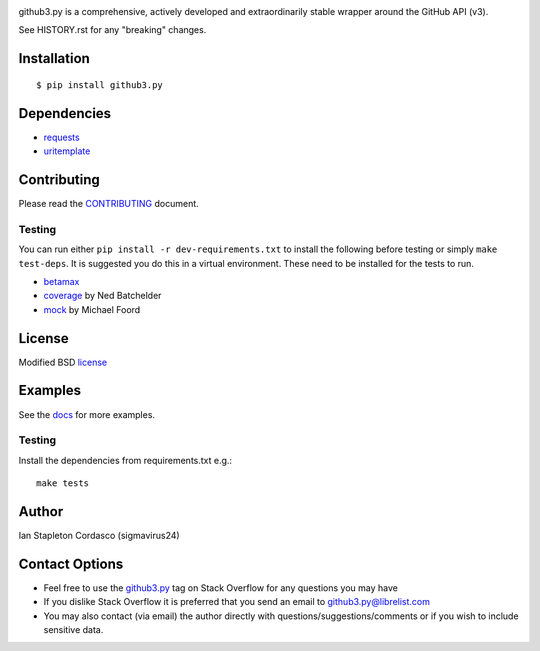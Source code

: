 .. image::
    https://raw.github.com/sigmavirus24/github3.py/master/docs/img/gh3-logo.png

github3.py is a comprehensive, actively developed and extraordinarily stable 
wrapper around the GitHub API (v3).

See HISTORY.rst for any "breaking" changes.

.. image:: https://travis-ci.org/sigmavirus24/github3.py.svg?branch=master
    :target: https://travis-ci.org/sigmavirus24/github3.py

.. image:: https://ci.appveyor.com/api/projects/status/github/sigmavirus24/github3.py?branch=master
    :target: https://ci.appveyor.com/project/sigmavirus24/github3-py/branch/master

Installation
------------

::

    $ pip install github3.py

Dependencies
------------

- requests_
- uritemplate_

.. _requests: https://github.com/kennethreitz/requests
.. _uritemplate: https://github.com/sigmavirus24/uritemplate

Contributing
------------

Please read the `CONTRIBUTING`_ document.

.. _CONTRIBUTING: https://github.com/sigmavirus24/github3.py/blob/master/CONTRIBUTING.rst

Testing
~~~~~~~

You can run either ``pip install -r dev-requirements.txt`` to install the 
following before testing or simply ``make test-deps``. It is suggested you do 
this in a virtual environment. These need to be installed for the tests to run.

- betamax_
- coverage_ by Ned Batchelder
- mock_ by Michael Foord

.. _betamax: https://github.com/sigmavirus24/betamax
.. _coverage: http://nedbatchelder.com/code/coverage/
.. _mock: https://mock.readthedocs.io/en/latest/

License
-------

Modified BSD license_

.. _license: https://github.com/sigmavirus24/github3.py/blob/master/LICENSE

Examples
--------

See the docs_ for more examples.

.. _docs: https://github3.readthedocs.io/en/latest/index.html#more-examples

Testing
~~~~~~~

Install the dependencies from requirements.txt e.g.:

::

    make tests

Author
------

Ian Stapleton Cordasco (sigmavirus24)

Contact Options
---------------

- Feel free to use the `github3.py`_ tag on Stack Overflow for any questions 
  you may have
- If you dislike Stack Overflow it is preferred that you send an email to 
  github3.py@librelist.com
- You may also contact (via email) the author directly with 
  questions/suggestions/comments or if you wish to include sensitive data.

.. _github3.py: http://stackoverflow.com/questions/tagged/github3.py
